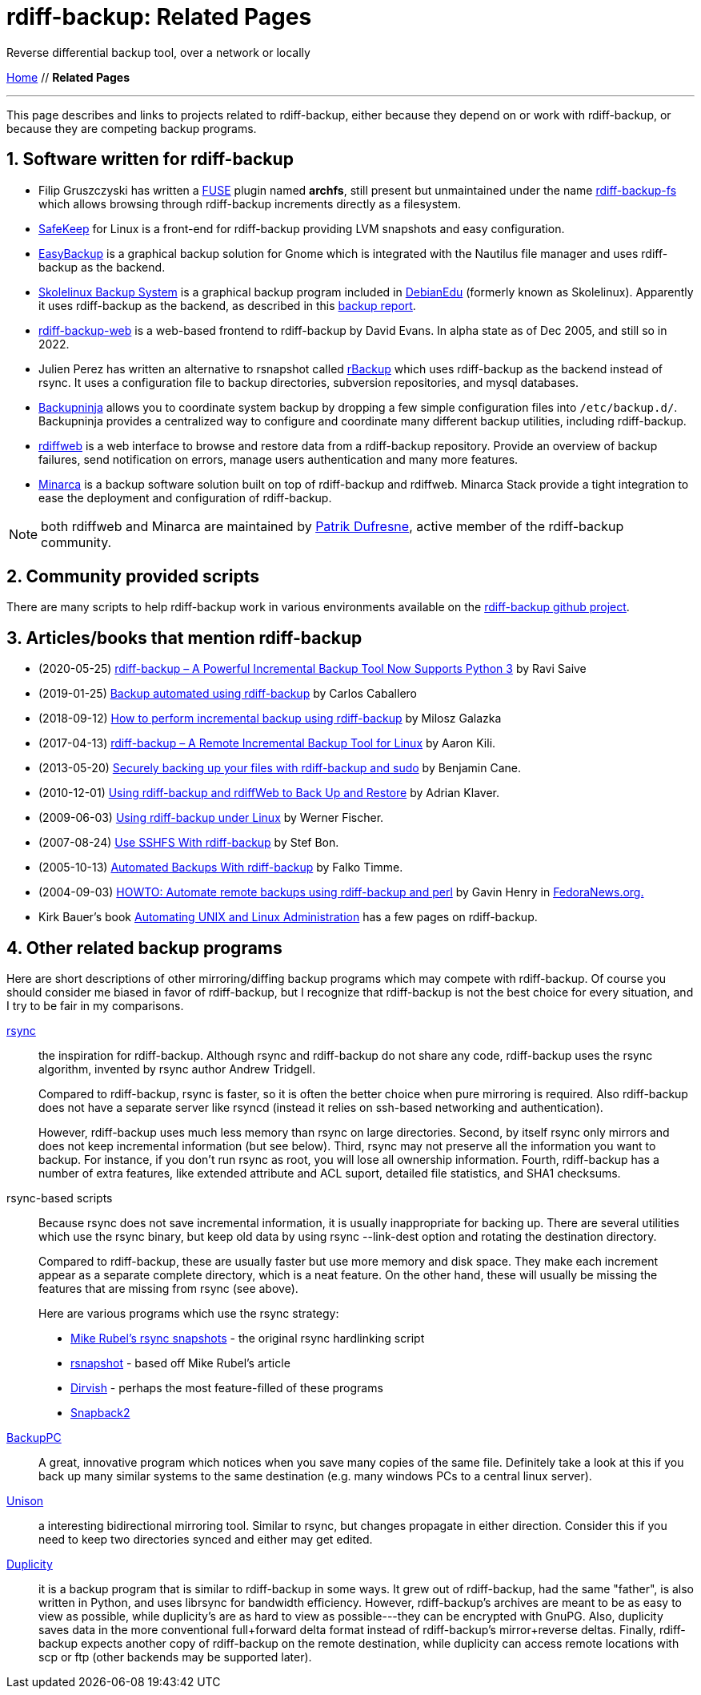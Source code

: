 = rdiff-backup: {page-name}
:page-name: Related Pages
:sectnums:

Reverse differential backup tool, over a network or locally

link:..[Home,role="button round"] // *{page-name}*

'''''

This page describes and links to projects related to rdiff-backup,
either because they depend on or work with rdiff-backup, or because they
are competing backup programs.

== Software written for rdiff-backup

* Filip Gruszczyski has written a http://fuse.sourceforge.net/[FUSE] plugin named *archfs*, still present but unmaintained under the name https://github.com/rdiff-backup/rdiff-backup-fs[rdiff-backup-fs] which allows browsing through rdiff-backup increments directly as a filesystem.
* http://safekeep.sourceforge.net/[SafeKeep] for Linux is a front-end for rdiff-backup providing LVM snapshots and easy configuration.
* https://launchpad.net/gnomeeasybackup[EasyBackup] is a graphical backup solution for Gnome which is integrated with the Nautilus file manager and uses rdiff-backup as the backend.
* https://packages.debian.org/sid/slbackup[Skolelinux Backup System]
is a graphical backup program included in https://wiki.debian.org/DebianEdu/[DebianEdu] (formerly known as Skolelinux).
  Apparently it uses rdiff-backup as the backend, as described in this http://developer.skolelinux.org/info/studentgrupper/2003-backup/backup-report.pdf[backup report].
* http://rdiffbackupweb.sourceforge.net/[rdiff-backup-web] is a web-based frontend to rdiff-backup by David Evans.
  In alpha state as of Dec 2005, and still so in 2022.
* Julien Perez has written an alternative to rsnapshot called http://rbackup.lescigales.org/[rBackup] which uses rdiff-backup as the backend instead of rsync.
It uses a configuration file to backup directories, subversion repositories, and mysql databases.
* https://0xacab.org/liberate/backupninja[Backupninja] allows you to coordinate system backup by dropping a few simple configuration files into `/etc/backup.d/`.
  Backupninja provides a centralized way to configure and coordinate many different backup utilities, including rdiff-backup.
* http://rdiffweb.org/[rdiffweb] is a web interface to browse and restore data from a rdiff-backup repository.
  Provide an overview of backup failures, send notification on errors, manage users authentication and many more features.
* http://minarca.org/[Minarca] is a backup software solution built on top of rdiff-backup and rdiffweb.
  Minarca Stack provide a tight integration to ease the deployment and configuration of rdiff-backup.

NOTE: both rdiffweb and Minarca are maintained by https://github.com/ikus060/[Patrik Dufresne], active member of the rdiff-backup community.

== Community provided scripts

There are many scripts to help rdiff-backup work in various environments available on the https://github.com/rdiff-backup/rdiff-backup/tree/master/tools/misc[rdiff-backup github project].

== Articles/books that mention rdiff-backup

* (2020-05-25) https://www.tecmint.com/linux-rdiff-backup-tool/[rdiff-backup – A Powerful Incremental Backup Tool Now Supports Python 3] by Ravi Saive
* (2019-01-25) https://carloscaballero.io/backup-using-rdiff-backup/[Backup automated using rdiff-backup] by Carlos Caballero
* (2018-09-12) https://blog.sleeplessbeastie.eu/2018/09/12/how-to-perform-incremental-backup-using-rdiff-backup/[How to perform incremental backup using rdiff-backup] by Milosz Galazka
* (2017-04-13) https://www.tecmint.com/rdiff-backup-remote-incremental-backup-for-linux/[rdiff-backup – A Remote Incremental Backup Tool for Linux] by Aaron Kili.
* (2013-05-20) https://bencane.com/2013/05/20/securely-backing-up-your-files-with-rdiff-backup-and-sudo/[Securely backing up your files with rdiff-backup and sudo] by Benjamin Cane.
* (2010-12-01) https://www.linuxjournal.com/article/10701[Using rdiff-backup and rdiffWeb to Back Up and Restore] by Adrian Klaver.
* (2009-06-03) https://www.thomas-krenn.com/en/wiki/Using_rdiff-backup_under_Linux[Using rdiff-backup under Linux] by Werner Fischer.
* (2007-08-24) http://www.howtoforge.com/sshfs_rdiff_backup[Use SSHFS With rdiff-backup] by Stef Bon.
* (2005-10-13) https://www.howtoforge.com/linux_rdiff_backup[Automated Backups With rdiff-backup] by Falko Timme.
* (2004-09-03) http://fedoranews.org/ghenry/rdiff/[HOWTO: Automate remote backups using rdiff-backup and perl] by Gavin Henry in http://fedoranews.org[FedoraNews.org.]
* Kirk Bauer's book https://www.goodreads.com/book/show/337368.Automating_Unix_and_Linux_Administration[Automating UNIX and Linux Administration] has a few pages on rdiff-backup.

== Other related backup programs

Here are short descriptions of other mirroring/diffing backup programs which may compete with rdiff-backup.
Of course you should consider me biased in favor of rdiff-backup, but I recognize that rdiff-backup is not the best choice for every situation, and I try to be fair in my comparisons.

http://rsync.samba.org[rsync]:: the inspiration for rdiff-backup.
Although rsync and rdiff-backup do not share any code, rdiff-backup uses
the rsync algorithm, invented by rsync author Andrew Tridgell.
+
Compared to rdiff-backup, rsync is faster, so it is often the better
choice when pure mirroring is required. Also rdiff-backup does not have
a separate server like rsyncd (instead it relies on ssh-based networking
and authentication).
+
However, rdiff-backup uses much less memory than rsync on large
directories. Second, by itself rsync only mirrors and does not keep
incremental information (but see below). Third, rsync may not preserve
all the information you want to backup. For instance, if you don't run
rsync as root, you will lose all ownership information. Fourth,
rdiff-backup has a number of extra features, like extended attribute and
ACL suport, detailed file statistics, and SHA1 checksums.

rsync-based scripts:: Because rsync does not save
incremental information, it is usually inappropriate for backing up.
There are several utilities which use the rsync binary, but keep old
data by using rsync --link-dest option and rotating the destination
directory.
+
Compared to rdiff-backup, these are usually faster but use more memory
and disk space. They make each increment appear as a separate complete
directory, which is a neat feature. On the other hand, these will
usually be missing the features that are missing from rsync (see above).
+
Here are various programs which use the rsync strategy:
+
** http://www.mikerubel.org/computers/rsync_snapshots/[Mike Rubel's rsync snapshots] - the original rsync hardlinking script
** http://www.rsnapshot.org/[rsnapshot] - based off Mike Rubel's article
** https://dirvish.org/[Dirvish] - perhaps the most feature-filled of these programs
** http://www.perusion.com/misc/Snapback2/[Snapback2]
http://backuppc.sourceforge.net/[BackupPC]:: A great, innovative program which notices when you save many copies of the same file.
Definitely take a look at this if you back up many similar systems to the same destination (e.g. many windows PCs to a central linux server).
http://www.cis.upenn.edu/~bcpierce/unison/index.html[Unison]:: a interesting bidirectional mirroring tool.
Similar to rsync, but changes propagate in either direction.
Consider this if you need to keep two directories synced and either may get edited.
https://gitlab.com/duplicity/duplicity[Duplicity]:: it is a backup program that is similar to rdiff-backup in some ways.
It grew out of rdiff-backup, had the same "father", is also written in Python, and uses librsync for bandwidth efficiency.
However, rdiff-backup's archives are meant to be as easy to view as possible, while duplicity's are as hard to view as possible---they can be encrypted with GnuPG.
Also, duplicity saves data in the more conventional full+forward delta format instead of rdiff-backup's mirror+reverse deltas.
Finally, rdiff-backup expects another copy of rdiff-backup on the remote destination, while duplicity can access remote locations with scp or ftp (other backends may be supported later).
